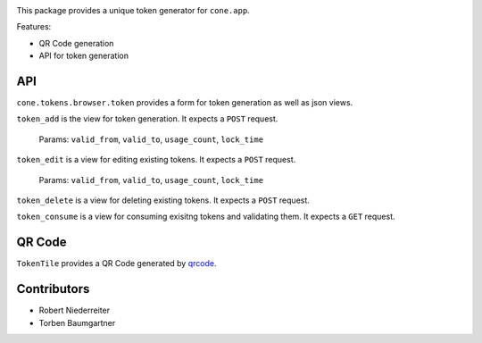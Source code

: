 .. image:: https://img.shields.io/pypi/v/cone.tokens.svg
    :target: https://pypi.python.org/pypi/cone.tokens
    :alt: Latest PyPI version

.. image:: https://img.shields.io/pypi/dm/cone.tokens.svg
    :target: https://pypi.python.org/pypi/cone.tokens
    :alt: Number of PyPI downloads

.. image:: https://github.com/conestack/cone.tokens/actions/workflows/python-package.yml/badge.svg
    :target: https://github.com/conestack/cone.tokens/actions/workflows/python-package.yml
    :alt: Package build

.. image:: https://coveralls.io/repos/github/bluedynamics/cone.tokens/badge.svg?branch=master
    :target: https://coveralls.io/github/bluedynamics/cone.tokens?branch=master

This package provides a unique token generator for ``cone.app``.

Features:

* QR Code generation
* API for token generation


API
===

``cone.tokens.browser.token`` provides a form for token generation as well as
json views.

``token_add`` is the view for token generation.
It expects a ``POST`` request.
 Params: ``valid_from``, ``valid_to``, ``usage_count``, ``lock_time``

``token_edit`` is a view for editing existing tokens.
It expects a ``POST`` request.
 Params: ``valid_from``, ``valid_to``, ``usage_count``, ``lock_time``

``token_delete`` is a view for deleting existing tokens.
It expects a ``POST`` request.

``token_consume`` is a view for consuming exisitng tokens and validating them.
It expects a ``GET`` request.


QR Code
=======

``TokenTile`` provides a QR Code generated by `qrcode <https://github.com/lincolnloop/python-qrcode>`_.


Contributors
============

- Robert Niederreiter
- Torben Baumgartner
